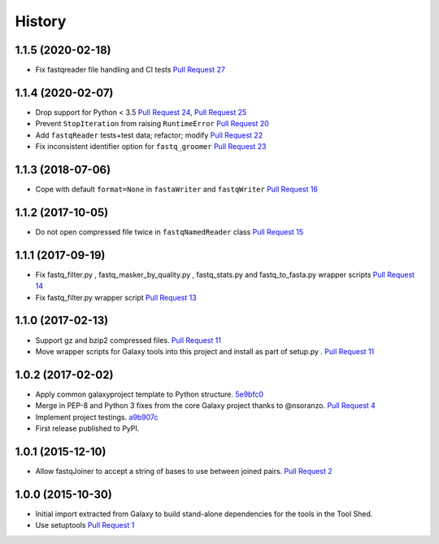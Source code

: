 .. :changelog:

History
-------

.. to_doc

---------------------
1.1.5 (2020-02-18)
---------------------

* Fix fastqreader file handling and CI tests `Pull Request 27`_

---------------------
1.1.4 (2020-02-07)
---------------------

* Drop support for Python < 3.5
  `Pull Request 24`_, `Pull Request 25`_
* Prevent ``StopIteration`` from raising ``RuntimeError``
  `Pull Request 20`_
* Add ``fastqReader`` tests+test data; refactor; modify
  `Pull Request 22`_
* Fix inconsistent identifier option for ``fastq_groomer``
  `Pull Request 23`_

---------------------
1.1.3 (2018-07-06)
---------------------

* Cope with default ``format=None`` in ``fastaWriter`` and ``fastqWriter``
  `Pull Request 16`_

---------------------
1.1.2 (2017-10-05)
---------------------

* Do not open compressed file twice in ``fastqNamedReader`` class
  `Pull Request 15`_

---------------------
1.1.1 (2017-09-19)
---------------------

* Fix fastq_filter.py , fastq_masker_by_quality.py , fastq_stats.py and
  fastq_to_fasta.py wrapper scripts
  `Pull Request 14`_
* Fix fastq_filter.py wrapper script
  `Pull Request 13`_

---------------------
1.1.0 (2017-02-13)
---------------------

* Support gz and bzip2 compressed files.
  `Pull Request 11`_
* Move wrapper scripts for Galaxy tools into this project and install as part of
  setup.py .
  `Pull Request 11`_

---------------------
1.0.2 (2017-02-02)
---------------------

* Apply common galaxyproject template to Python structure. 5e9bfc0_
* Merge in PEP-8 and Python 3 fixes from the core Galaxy project thanks to
  @nsoranzo.
  `Pull Request 4`_
* Implement project testings. a9b907c_
* First release published to PyPI.

---------------------
1.0.1 (2015-12-10)
---------------------

* Allow fastqJoiner to accept a string of bases to use between joined pairs.
  `Pull Request 2`_

---------------------
1.0.0 (2015-10-30)
---------------------

* Initial import extracted from Galaxy to build stand-alone dependencies for the
  tools in the Tool Shed.
* Use setuptools
  `Pull Request 1`_

.. github_links
.. _Pull Request 27: https://github.com/galaxyproject/sequence_utils/pull/27
.. _a9b907c: https://github.com/galaxyproject/sequence_utils/commit/a9b907c
.. _c68932a: https://github.com/galaxyproject/sequence_utils/commit/c68932a
.. _5e9bfc0: https://github.com/galaxyproject/sequence_utils/commit/5e9bfc0
.. _Pull Request 1: https://github.com/galaxyproject/sequence_utils/pull/1
.. _Pull Request 2: https://github.com/galaxyproject/sequence_utils/pull/2
.. _Pull Request 4: https://github.com/galaxyproject/sequence_utils/pull/4
.. _Pull Request 11: https://github.com/galaxyproject/sequence_utils/pull/11
.. _Pull Request 13: https://github.com/galaxyproject/sequence_utils/pull/13
.. _Pull Request 14: https://github.com/galaxyproject/sequence_utils/pull/14
.. _Pull Request 15: https://github.com/galaxyproject/sequence_utils/pull/15
.. _Pull Request 16: https://github.com/galaxyproject/sequence_utils/pull/16
.. _Pull Request 20: https://github.com/galaxyproject/sequence_utils/pull/20
.. _Pull Request 22: https://github.com/galaxyproject/sequence_utils/pull/22
.. _Pull Request 23: https://github.com/galaxyproject/sequence_utils/pull/23
.. _Pull Request 24: https://github.com/galaxyproject/sequence_utils/pull/24
.. _Pull Request 25: https://github.com/galaxyproject/sequence_utils/pull/25
